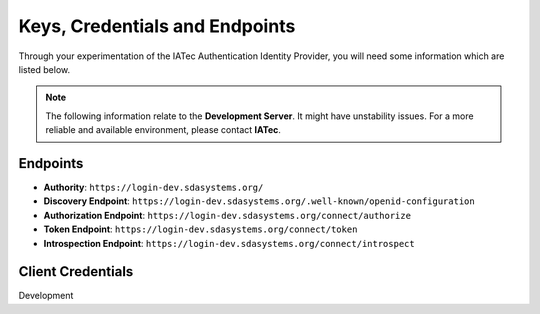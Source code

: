 Keys, Credentials and Endpoints
################################################################################

Through your experimentation of the IATec Authentication Identity Provider, you will need some information which are listed below.

.. note:: The following information relate to the **Development Server**. It might have unstability issues.
  For a more reliable and available environment, please contact **IATec**.

Endpoints
********************************************************************************
* **Authority**: ``https://login-dev.sdasystems.org/``
* **Discovery Endpoint**: ``https://login-dev.sdasystems.org/.well-known/openid-configuration``
* **Authorization Endpoint**: ``https://login-dev.sdasystems.org/connect/authorize``
* **Token Endpoint**: ``https://login-dev.sdasystems.org/connect/token``
* **Introspection Endpoint**: ``https://login-dev.sdasystems.org/connect/introspect``

Client Credentials
********************************************************************************

Development

